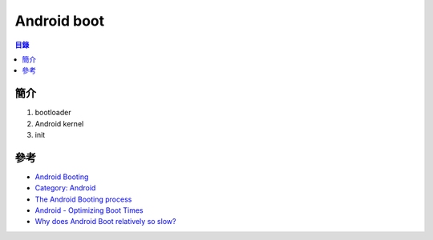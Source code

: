 ========================================
Android boot
========================================


.. contents:: 目錄


簡介
========================================

1. bootloader
2. Android kernel
3. init



參考
========================================

* `Android Booting <https://elinux.org/Android_Booting>`_
* `Category: Android <https://elinux.org/Category:Android>`_
* `The Android Booting process <https://community.nxp.com/docs/DOC-102546>`_
* `Android - Optimizing Boot Times <https://source.android.com/devices/tech/perf/boot-times>`_
* `Why does Android Boot relatively so slow? <https://android.stackexchange.com/questions/110041/why-does-android-boot-relatively-so-slow>`_
